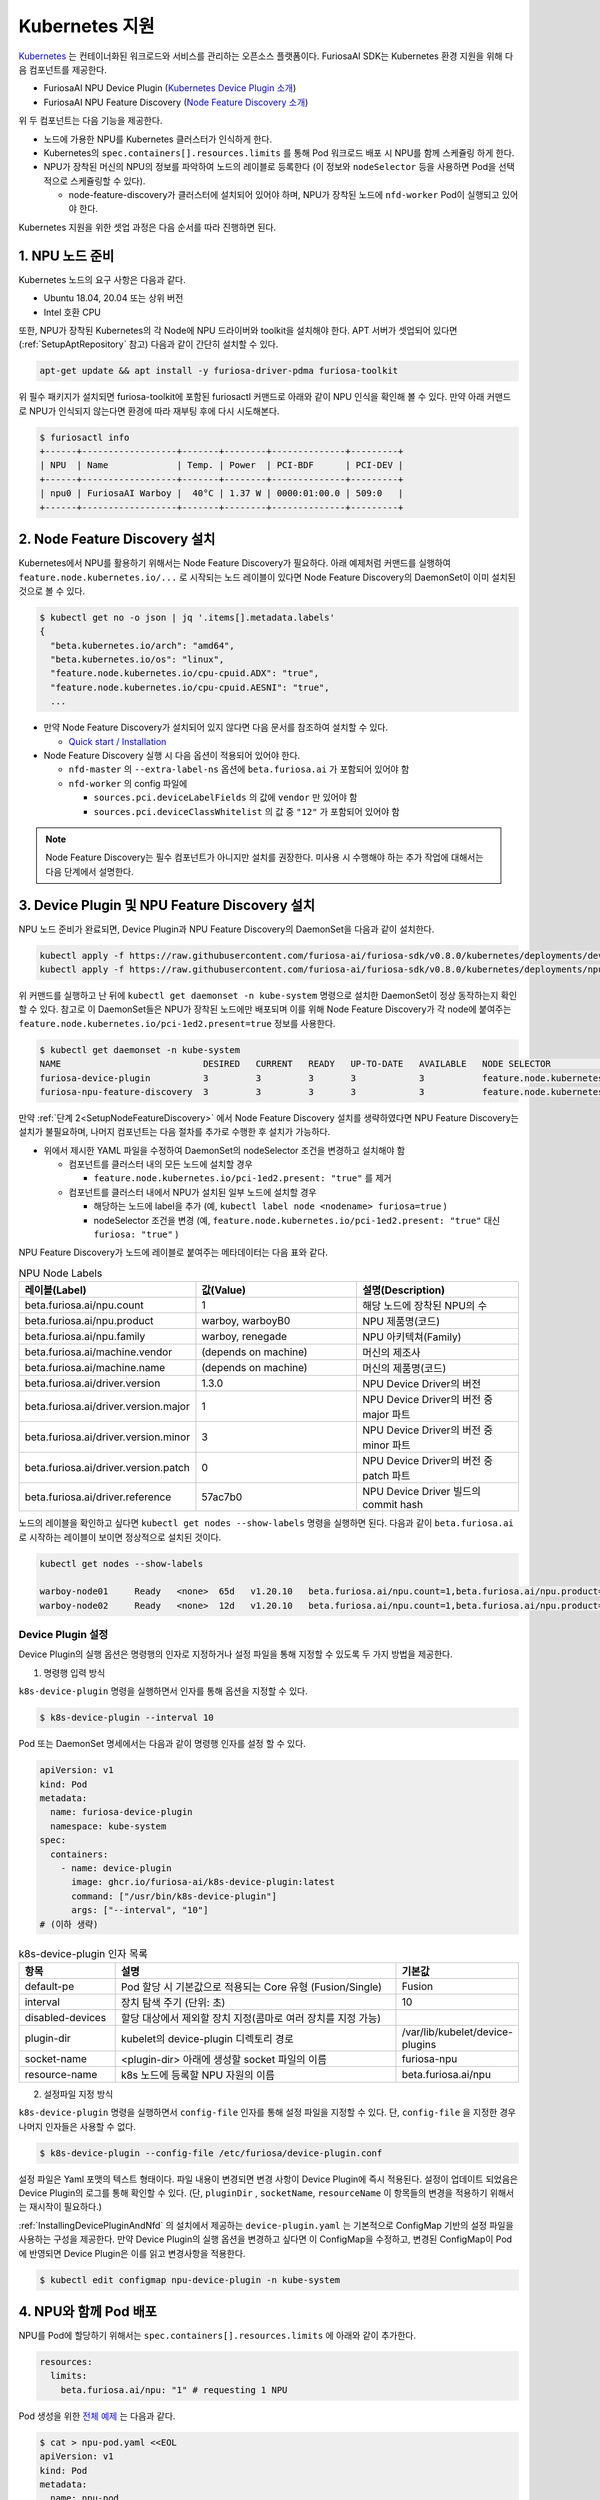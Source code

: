 .. _KubernetesIntegration:

**********************************
Kubernetes 지원
**********************************

`Kubernetes <https://kubernetes.io/>`_ 는 컨테이너화된 워크로드와 서비스를
관리하는 오픈소스 플랫폼이다. FuriosaAI SDK는 Kubernetes 환경 지원을 위해 다음 컴포넌트를 제공한다.

* FuriosaAI NPU Device Plugin (`Kubernetes Device Plugin 소개 <https://kubernetes.io/docs/concepts/extend-kubernetes/compute-storage-net/device-plugins/>`_)
* FuriosaAI NPU Feature Discovery (`Node Feature Discovery 소개 <https://kubernetes-sigs.github.io/node-feature-discovery/stable/get-started/index.html>`_)

위 두 컴포넌트는 다음 기능을 제공한다.

* 노드에 가용한 NPU를 Kubernetes 클러스터가 인식하게 한다.
* Kubernetes의 ``spec.containers[].resources.limits`` 를 통해 Pod 워크로드 배포 시 NPU를 함께 스케쥴링 하게 한다.
* NPU가 장착된 머신의 NPU의 정보를 파악하여 노드의 레이블로 등록한다 (이 정보와 ``nodeSelector`` 등을 사용하면 Pod을 선택적으로 스케쥴링할 수 있다).

  * node-feature-discovery가 클러스터에 설치되어 있어야 하며, NPU가 장착된 노드에 ``nfd-worker`` Pod이 실행되고 있어야 한다.

Kubernetes 지원을 위한 셋업 과정은 다음 순서를 따라 진행하면 된다.

1. NPU 노드 준비
========================================
Kubernetes 노드의 요구 사항은 다음과 같다.

* Ubuntu 18.04, 20.04 또는 상위 버전
* Intel 호환 CPU

또한, NPU가 장착된 Kubernetes의 각 Node에 NPU 드라이버와 toolkit을 설치해야 한다.
APT 서버가 셋업되어 있다면 (:ref:`SetupAptRepository` 참고) 다음과 같이 간단히 설치할 수 있다.

.. code-block:: sh

  apt-get update && apt install -y furiosa-driver-pdma furiosa-toolkit


위 필수 패키지가 설치되면 furiosa-toolkit에 포함된 furiosactl 커맨드로 아래와 같이 NPU 인식을 확인해 볼 수 있다.
만약 아래 커맨드로 NPU가 인식되지 않는다면 환경에 따라 재부팅 후에 다시 시도해본다.

.. code-block:: sh

  $ furiosactl info
  +------+------------------+-------+--------+--------------+---------+
  | NPU  | Name             | Temp. | Power  | PCI-BDF      | PCI-DEV |
  +------+------------------+-------+--------+--------------+---------+
  | npu0 | FuriosaAI Warboy |  40°C | 1.37 W | 0000:01:00.0 | 509:0   |
  +------+------------------+-------+--------+--------------+---------+

.. _SetupNodeFeatureDiscovery:

2. Node Feature Discovery 설치
=========================================
Kubernetes에서 NPU를 활용하기 위해서는 Node Feature Discovery가 필요하다.
아래 예제처럼 커맨드를 실행하여 ``feature.node.kubernetes.io/...`` 로 시작되는 노드 레이블이 있다면 Node Feature Discovery의 DaemonSet이 이미 설치된 것으로 볼 수 있다.

.. code-block:: sh

  $ kubectl get no -o json | jq '.items[].metadata.labels'
  {
    "beta.kubernetes.io/arch": "amd64",
    "beta.kubernetes.io/os": "linux",
    "feature.node.kubernetes.io/cpu-cpuid.ADX": "true",
    "feature.node.kubernetes.io/cpu-cpuid.AESNI": "true",
    ...

* 만약 Node Feature Discovery가 설치되어 있지 않다면 다음 문서를 참조하여 설치할 수 있다.

  * `Quick start / Installation <https://kubernetes-sigs.github.io/node-feature-discovery/v0.11/get-started/quick-start.html#installation>`_ 

* Node Feature Discovery 실행 시 다음 옵션이 적용되어 있어야 한다.

  * ``nfd-master`` 의 ``--extra-label-ns`` 옵션에 ``beta.furiosa.ai`` 가 포함되어 있어야 함
  * ``nfd-worker`` 의 config 파일에

    * ``sources.pci.deviceLabelFields`` 의 값에 ``vendor`` 만 있어야 함
    * ``sources.pci.deviceClassWhitelist`` 의 값 중 ``"12"`` 가 포함되어 있어야 함

.. code-block::
  :caption: nfd-worker.conf

  sources:
    pci:
      deviceClassWhitelist:
      - "02"
      - "0200"
      - "0207"
      - "0300"
      - "0302"
      - "12"
      deviceLabelFields:
      - vendor

.. note::

  Node Feature Discovery는 필수 컴포넌트가 아니지만 설치를 권장한다. 미사용 시 수행해야 하는 추가 작업에 대해서는 다음 단계에서 설명한다.


.. _InstallingDevicePluginAndNfd:

3. Device Plugin 및 NPU Feature Discovery 설치
==============================================

NPU 노드 준비가 완료되면, Device Plugin과 NPU Feature Discovery의 DaemonSet을 다음과 같이 설치한다.

.. code-block:: sh

  kubectl apply -f https://raw.githubusercontent.com/furiosa-ai/furiosa-sdk/v0.8.0/kubernetes/deployments/device-plugin.yaml
  kubectl apply -f https://raw.githubusercontent.com/furiosa-ai/furiosa-sdk/v0.8.0/kubernetes/deployments/npu-feature-discovery.yaml

위 커맨드를 실행하고 난 뒤에 ``kubectl get daemonset -n kube-system`` 명령으로 설치한 DaemonSet이 정상 동작하는지 확인할 수 있다.
참고로 이 DaemonSet들은 NPU가 장착된 노드에만 배포되며 이를 위해 Node Feature Discovery가 각 node에 붙여주는 ``feature.node.kubernetes.io/pci-1ed2.present=true`` 정보를 사용한다.

.. code-block:: sh

  $ kubectl get daemonset -n kube-system
  NAME                           DESIRED   CURRENT   READY   UP-TO-DATE   AVAILABLE   NODE SELECTOR                                      AGE
  furiosa-device-plugin          3         3         3       3            3           feature.node.kubernetes.io/pci-1ed2.present=true   128m
  furiosa-npu-feature-discovery  3         3         3       3            3           feature.node.kubernetes.io/pci-1ed2.present=true   162m

만약 :ref:`단계 2<SetupNodeFeatureDiscovery>` 에서 Node Feature Discovery 설치를 생략하였다면 NPU Feature Discovery는 설치가 불필요하며, 나머지 컴포넌트는 다음 절차를 추가로 수행한 후 설치가 가능하다.

* 위에서 제시한 YAML 파일을 수정하여 DaemonSet의 nodeSelector 조건을 변경하고 설치해야 함

  * 컴포넌트를 클러스터 내의 모든 노드에 설치할 경우

    * ``feature.node.kubernetes.io/pci-1ed2.present: "true"`` 를 제거

  * 컴포넌트를 클러스터 내에서 NPU가 설치된 일부 노드에 설치할 경우

    * 해당하는 노드에 label을 추가 (예, ``kubectl label node <nodename> furiosa=true`` )
    * nodeSelector 조건을 변경 (예, ``feature.node.kubernetes.io/pci-1ed2.present: "true"`` 대신 ``furiosa: "true"`` )


NPU Feature Discovery가 노드에 레이블로 붙여주는 메타데이터는 다음 표와 같다.

.. _K8sNodeLabels:

.. list-table:: NPU Node Labels
   :widths: 50 50 50
   :header-rows: 1

   * - 레이블(Label)
     - 값(Value)
     - 설명(Description)
   * - beta.furiosa.ai/npu.count
     - 1
     - 해당 노드에 장착된 NPU의 수
   * - beta.furiosa.ai/npu.product
     - warboy, warboyB0
     - NPU 제품명(코드)
   * - beta.furiosa.ai/npu.family
     - warboy, renegade
     - NPU 아키텍쳐(Family)
   * - beta.furiosa.ai/machine.vendor
     - (depends on machine)
     - 머신의 제조사
   * - beta.furiosa.ai/machine.name
     - (depends on machine)
     - 머신의 제품명(코드)
   * - beta.furiosa.ai/driver.version
     - 1.3.0
     - NPU Device Driver의 버전
   * - beta.furiosa.ai/driver.version.major
     - 1
     - NPU Device Driver의 버전 중 major 파트
   * - beta.furiosa.ai/driver.version.minor
     - 3
     - NPU Device Driver의 버전 중 minor 파트
   * - beta.furiosa.ai/driver.version.patch
     - 0
     - NPU Device Driver의 버전 중 patch 파트
   * - beta.furiosa.ai/driver.reference
     - 57ac7b0
     - NPU Device Driver 빌드의 commit hash


노드의 레이블을 확인하고 싶다면 ``kubectl get nodes --show-labels`` 명령을 실행하면 된다.
다음과 같이 ``beta.furiosa.ai`` 로 시작하는 레이블이 보이면 정상적으로 설치된 것이다.

.. code-block:: sh

  kubectl get nodes --show-labels

  warboy-node01     Ready   <none>  65d   v1.20.10   beta.furiosa.ai/npu.count=1,beta.furiosa.ai/npu.product=warboy...,kubernetes.io/os=linux
  warboy-node02     Ready   <none>  12d   v1.20.10   beta.furiosa.ai/npu.count=1,beta.furiosa.ai/npu.product=warboy...,kubernetes.io/os=linux


Device Plugin 설정
--------------------------------------
Device Plugin의 실행 옵션은 명령행의 인자로 지정하거나 설정 파일을 통해 지정할 수 있도록 두 가지 방법을 제공한다.

1. 명령행 입력 방식

``k8s-device-plugin`` 명령을 실행하면서 인자를 통해 옵션을 지정할 수 있다.

.. code-block:: sh

  $ k8s-device-plugin --interval 10

Pod 또는 DaemonSet 명세에서는 다음과 같이 명령행 인자를 설정 할 수 있다.

.. code-block:: yaml

  apiVersion: v1
  kind: Pod
  metadata:
    name: furiosa-device-plugin
    namespace: kube-system
  spec:
    containers:
      - name: device-plugin
        image: ghcr.io/furiosa-ai/k8s-device-plugin:latest
        command: ["/usr/bin/k8s-device-plugin"]
        args: ["--interval", "10"]
  # (이하 생략)

.. list-table:: k8s-device-plugin 인자 목록
   :widths: 50 150 50
   :header-rows: 1

   * - 항목
     - 설명
     - 기본값
   * - default-pe
     - Pod 할당 시 기본값으로 적용되는 Core 유형 (Fusion/Single)
     - Fusion
   * - interval
     - 장치 탐색 주기 (단위: 초)
     - 10
   * - disabled-devices
     - 할당 대상에서 제외할 장치 지정(콤마로 여러 장치를 지정 가능)
     - 
   * - plugin-dir
     - kubelet의 device-plugin 디렉토리 경로
     - /var/lib/kubelet/device-plugins
   * - socket-name
     - <plugin-dir> 아래에 생성할 socket 파일의 이름
     - furiosa-npu
   * - resource-name
     - k8s 노드에 등록할 NPU 자원의 이름
     - beta.furiosa.ai/npu

2. 설정파일 지정 방식

``k8s-device-plugin`` 명령을 실행하면서 ``config-file`` 인자를 통해 설정 파일을 지정할 수 있다.
단, ``config-file`` 을 지정한 경우 나머지 인자들은 사용할 수 없다.

.. code-block:: sh

  $ k8s-device-plugin --config-file /etc/furiosa/device-plugin.conf

.. code-block:: yaml
   :caption: /etc/furiosa/device-plugin.conf

   interval: 10
   defaultPe: Fusion
   disabledDevices:             # warboy-node01 노드의 npu1 장치를 사용하지 않음을 의미
     - devName: npu1
       nodeName: warboy-node01
   pluginDir: /var/lib/kubelet/device-plugins
   socketName: furiosa-npu
   resourceName: beta.furiosa.ai/npu

설정 파일은 Yaml 포맷의 텍스트 형태이다. 파일 내용이 변경되면 변경 사항이 Device Plugin에 즉시 적용된다. 설정이 업데이트 되었음은 Device Plugin의 로그를 통해 확인할 수 있다.
(단, ``pluginDir`` , ``socketName``, ``resourceName`` 이 항목들의 변경을 적용하기 위해서는 재시작이 필요하다.)


:ref:`InstallingDevicePluginAndNfd` 의 설치에서 제공하는 ``device-plugin.yaml`` 는 기본적으로 ConfigMap 기반의 설정 파일을 사용하는 구성을 제공한다.
만약 Device Plugin의 실행 옵션을 변경하고 싶다면 이 ConfigMap을 수정하고, 변경된 ConfigMap이 Pod에 반영되면 Device Plugin은 이를 읽고 변경사항을 적용한다.

.. code-block:: sh

  $ kubectl edit configmap npu-device-plugin -n kube-system

.. code-block:: yaml
   :caption: configmap/npu-device-plugin

   apiVersion: v1
   data:
     config.yaml: |
       defaultPe: Fusion
       interval: 15
       disabledDevices:
         - devName: npu2
           nodeName: npu-001
   kind: ConfigMap


4. NPU와 함께 Pod 배포
====================================

NPU를 Pod에 할당하기 위해서는 ``spec.containers[].resources.limits`` 에 아래와 같이 추가한다.

.. code-block:: yaml

  resources:
    limits:
      beta.furiosa.ai/npu: "1" # requesting 1 NPU


Pod 생성을 위한 `전체 예제 <https://github.com/furiosa-ai/furiosa-sdk/blob/v0.8.0/kubernetes/deployments/pod-example.yaml>`_ 는 다음과 같다.

.. code-block:: sh

  $ cat > npu-pod.yaml <<EOL
  apiVersion: v1
  kind: Pod
  metadata:
    name: npu-pod
  spec:
    containers:
      - name: npu-pod
        image: ubuntu:focal
        resources:
          limits:
            cpu: "4"
            memory: "8Gi"
            beta.furiosa.ai/npu: "1"
          requests:
            cpu: "4"
            memory: "8Gi"
            beta.furiosa.ai/npu: "1"
  EOL

  $ kubectl apply -f npu-pod.yaml

Pod 생성 뒤에는 다음과 같이 NPU 할당을 확인해볼 수 있다.

.. code-block:: sh

  $ kubectl get pods npu-pod -o yaml | grep beta.furiosa.ai/npu
      beta.furiosa.ai/npu: "1"
      beta.furiosa.ai/npu: "1"


다수의 NPU 장치가 있는 노드에서 Pod을 생성했을 때, 어떤 장치가 할당되었는지는 아래와 같이 확인할 수 있다.
(SDK의 어플리케이션은 자동으로 할당된 NPU 장치를 인식한다.)

.. code-block:: sh

  $ kubectl exec npu-pod -it -- /bin/bash
  root@npu-pod:/# echo $NPU_DEVNAME
  npu0pe0-1


Pod 안에 furiosa-toolkit을 설치하면 아래처럼 furiosactl 커맨드를 이용하여 더 자세한 장치 정보를
확인할 수 있다. APT를 이용한 설치 방법은 :ref:`SetupAptRepository` 찾을 수 있다.

.. code-block:: sh

  root@npu-pod:/# furiosactl
  furiosactl controls the FURIOSA NPU.

  Find more information at: https://furiosa.ai/

  Basic Commands:
    version    Print the furiosactl version information
    info       Show information one or many NPU(s)
    config     Get/Set configuration for NPU environment

  Usage:
    furiosactl COMMAND

  root@npu-pod:/# furiosactl info
  +------+------------------+-------+--------+--------------+---------+
  | NPU  | Name             | Temp. | Power  | PCI-BDF      | PCI-DEV |
  +------+------------------+-------+--------+--------------+---------+
  | npu0 | FuriosaAI Warboy |  40°C | 1.37 W | 0000:01:00.0 | 509:0   |
  +------+------------------+-------+--------+--------------+---------+
